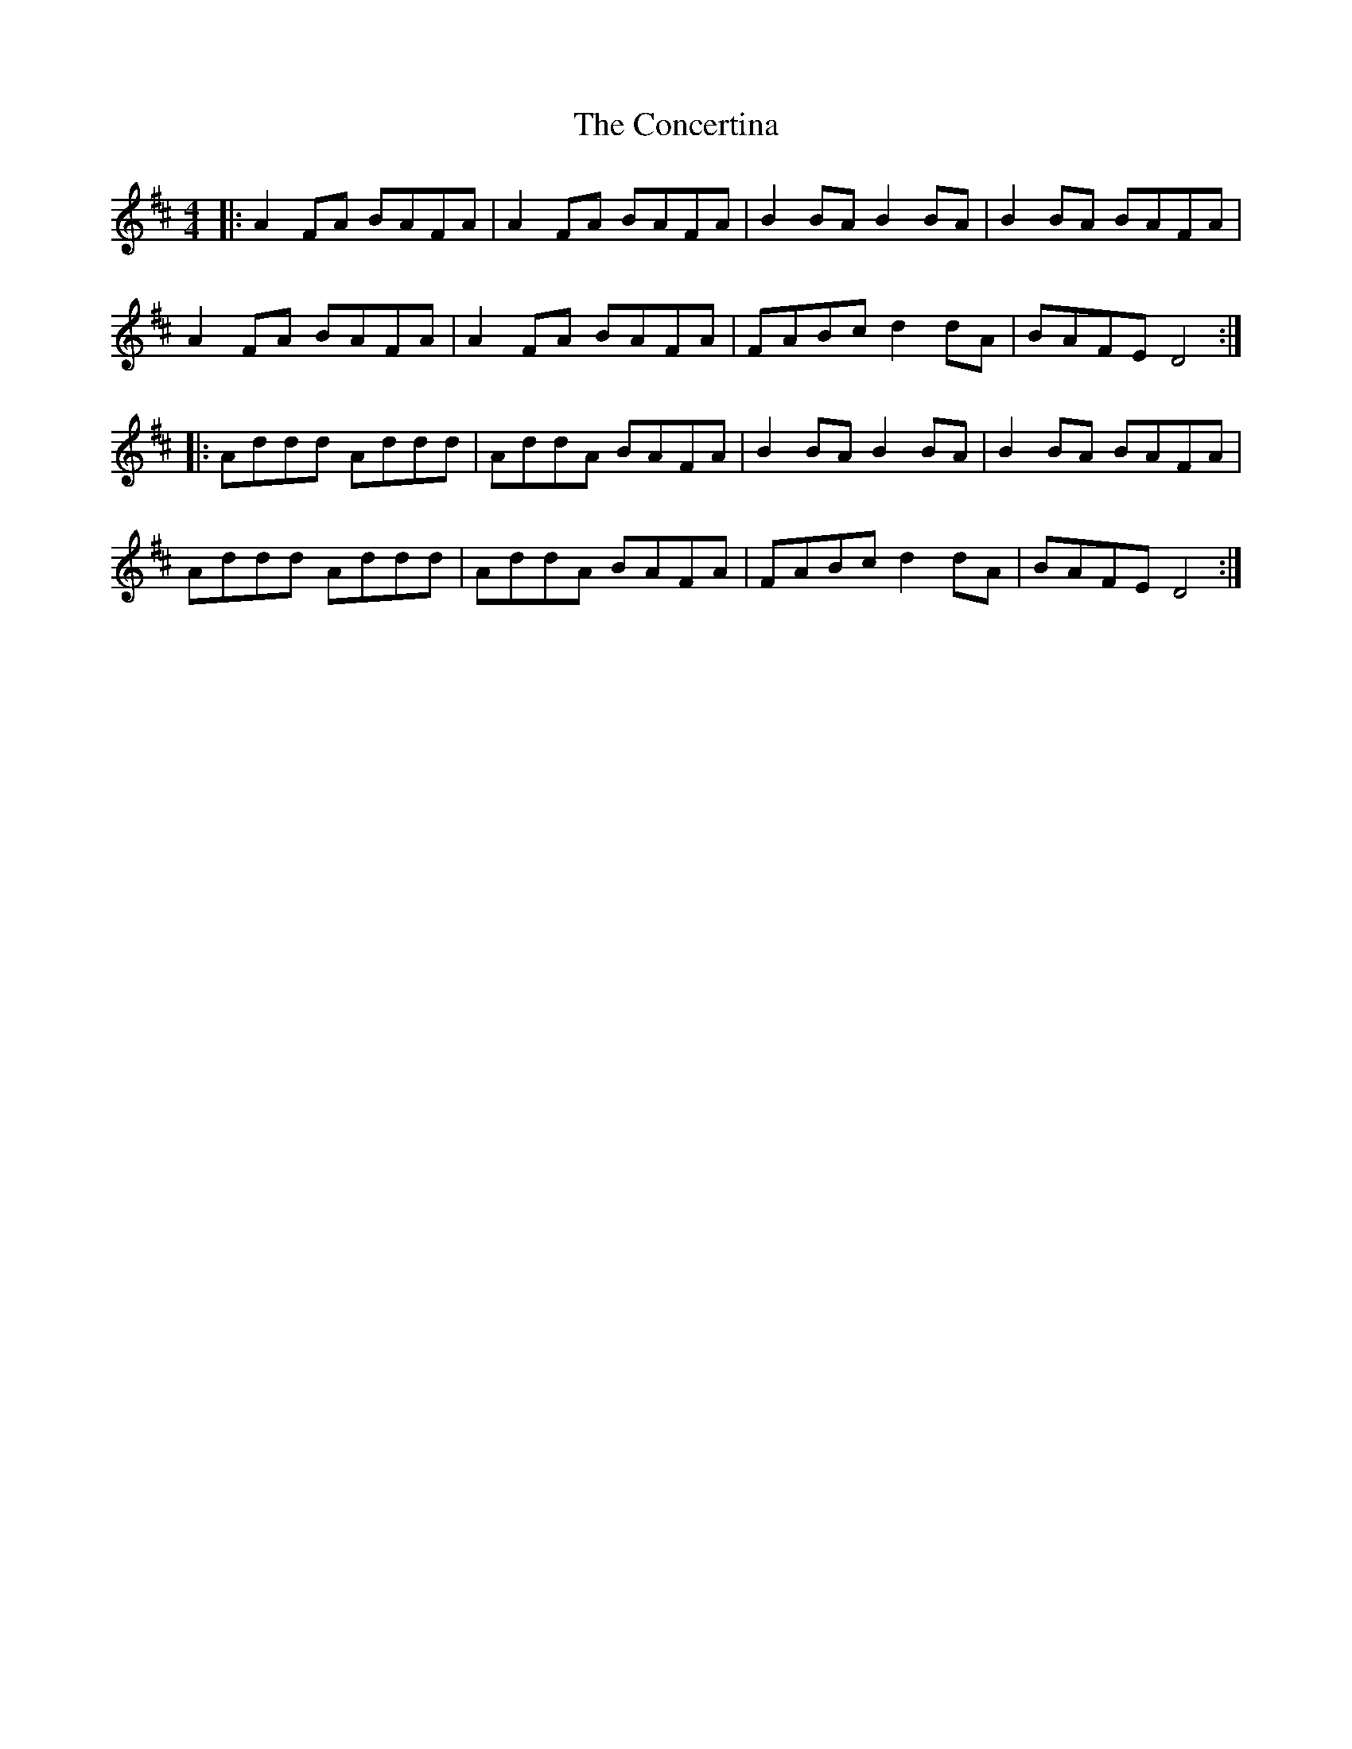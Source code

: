 X: 1
T: Concertina, The
Z: Jeremy
S: https://thesession.org/tunes/18#setting18
R: reel
M: 4/4
L: 1/8
K: Dmaj
|:A2FA BAFA|A2FA BAFA|B2BA B2BA|B2BA BAFA|
A2FA BAFA|A2FA BAFA|FABc d2dA|BAFE D4:|
|:Addd Addd|AddA BAFA|B2BA B2BA|B2BA BAFA|
Addd Addd|AddA BAFA|FABc d2dA|BAFE D4:|
